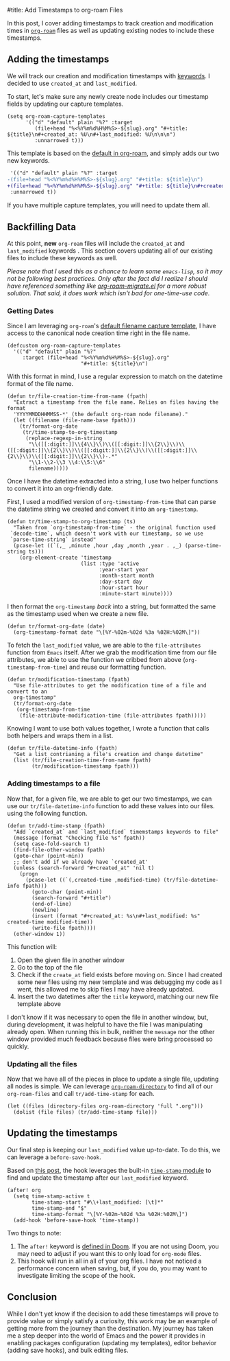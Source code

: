 #title: Add Timestamps to org-roam Files

In this post, I cover adding timestamps to track creation and modification times in [[https://github.com/org-roam/org-roam][=org-roam=]] files as well as updating existing nodes to include these timestamps.

** Adding the timestamps

We will track our creation and modification timestamps with [[https://orgmode.org/worg/dev/org-syntax.html#Keywords][keywords]]. I decided to use =created_at= and =last_modified=.

To start, let's make sure any newly create node includes our timestamp fields by updating our capture templates.

#+begin_src elisp
(setq org-roam-capture-templates
      '(("d" "default" plain "%?" :target
         (file+head "%<%Y%m%d%H%M%S>-${slug}.org" "#+title: ${title}\n#+created_at: %U\n#+last_modified: %U\n\n\n")
         :unnarrowed t)))
#+end_src

This template is based on the [[https://github.com/org-roam/org-roam/blob/c3867619147175faf89ed8f3e90a1e67a4fd9655/org-roam-capture.el#L41-L45][default in org-roam]], and simply adds our two new keywords.

#+begin_src diff
 '(("d" "default" plain "%?" :target
-(file+head "%<%Y%m%d%H%M%S>-${slug}.org" "#+title: ${title}\n")
+(file+head "%<%Y%m%d%H%M%S>-${slug}.org" "#+title: ${title}\n#+created_at: %U\n#+last_modified: %U\n\n\n")
 :unnarrowed t))
#+end_src

If you have multiple capture templates, you will need to update them all.

** Backfilling Data

At this point, *new* =org-roam= files will include the =created_at= and =last_modified= keywords . This section covers updating all of our existing files to include these keywords as well.

/Please note that I used this as a chance to learn some =emacs-lisp=, so it may not be following best practices. Only after the fact did I realize I should have referenced something like [[https://github.com/org-roam/org-roam/blob/main/org-roam-migrate.el][org-roam-migrate.el]] for a more robust solution. That said, it does work which isn't bad for one-time-use code./

*** Getting Dates

Since I am leveraging =org-roam='s [[https://github.com/org-roam/org-roam/blob/7f453f3fffb924ca4ae3f8d34cabc03fbcae0127/org-roam-capture.el#L43][default filename capture template]], I have access to the canonical node creation time right in the file name.

#+begin_src elisp
(defcustom org-roam-capture-templates
  '(("d" "default" plain "%?"
     :target (file+head "%<%Y%m%d%H%M%S>-${slug}.org"
                        "#+title: ${title}\n")
#+end_src

With this format in mind, I use a regular expression to match on the datetime format of the file name.

#+begin_src elisp
(defun tr/file-creation-time-from-name (fpath)
  "Extract a timestamp from the file name. Relies on files having the format
  'YYYYMMDDHHMMSS-*' (the default org-roam node filename)."
  (let ((filename (file-name-base fpath)))
    (tr/format-org-date
     (tr/time-stamp-to-org-timestamp
      (replace-regexp-in-string
       "\\([[:digit:]]\\{4\\}\\)\\([[:digit:]]\\{2\\}\\)\\([[:digit:]]\\{2\\}\\)\\([[:digit:]]\\{2\\}\\)\\([[:digit:]]\\{2\\}\\)\\([[:digit:]]\\{2\\}\\)-.*"
       "\\1-\\2-\\3 \\4:\\5:\\6"
       filename)))))
#+end_src

Once I have the datetime extracted into a string, I use two helper functions to convert it into an org-friendly date.

First, I used a modified version of =org-timestamp-from-time= that can parse the datetime string we created and convert it into an =org-timestamp=.

#+begin_src elisp
(defun tr/time-stamp-to-org-timestamp (ts)
  "Taken from `org-timestamp-from-time` - the original function used
 `decode-time`, which doesn't work with our timestamp, so we use
 `parse-time-string` instead"
  (pcase-let ((`(,_ ,minute ,hour ,day ,month ,year . ,_) (parse-time-string ts)))
    (org-element-create 'timestamp
                        (list :type 'active
                              :year-start year
                              :month-start month
                              :day-start day
                              :hour-start hour
                              :minute-start minute))))
#+end_src

I then format the =org-timestamp= /back/ into a string, but formatted the same as the timestamp used when we create a new file.

#+begin_src elisp
(defun tr/format-org-date (date)
  (org-timestamp-format date "\[%Y-%02m-%02d %3a %02H:%02M\]"))
#+end_src

To fetch the =last_modified= value, we are able to the =file-attributes= function from =Emacs= itself. After we grab the modification time from our file attributes, we able to use the function we cribbed from above (=org-timestamp-from-time=) and reuse our formatting function.

#+begin_src elisp
(defun tr/modification-timestamp (fpath)
  "Use file-attributes to get the modification time of a file and convert to an
  org-timestamp"
  (tr/format-org-date
   (org-timestamp-from-time
    (file-attribute-modification-time (file-attributes fpath)))))
#+end_src

Knowing I want to use both values together, I wrote a function that calls both helpers and wraps them in a list.

#+begin_src elisp
(defun tr/file-datetime-info (fpath)
  "Get a list contrianing a file's creation and change datetime"
  (list (tr/file-creation-time-from-name fpath)
        (tr/modification-timestamp fpath)))
#+end_src

*** Adding timestamps to a file

Now that, for a given file, we are able to get our two timestamps, we can use our =tr/file-datetime-info= function to add these values into our files. using the following function.

#+begin_src elisp
(defun tr/add-time-stamp (fpath)
  "Add `created_at` and `last_modified` timemstamps keywords to file"
  (message (format "Checking file %s" fpath))
  (setq case-fold-search t)
  (find-file-other-window fpath)
  (goto-char (point-min))
  ;; don't add if we already have `created_at'
  (unless (search-forward "#+created_at" 'nil t)
    (progn
      (pcase-let ((`(,created-time ,modified-time) (tr/file-datetime-info fpath)))
        (goto-char (point-min))
        (search-forward "#+title")
        (end-of-line)
        (newline)
        (insert (format "#+created_at: %s\n#+last_modified: %s" created-time modified-time))
        (write-file fpath))))
  (other-window 1))
#+end_src

This function will:

1. Open the given file in another window
2. Go to the top of the file
3. Check if the =create_at= field exists before moving on. Since I had created some new files using my new template and was debugging my code as I went, this allowed me to skip files I may have already updated.
4. Insert the two datetimes after the =title= keyword, matching our new file template above

I don't know if it was necessary to open the file in another window, but, during development, it was helpful to have the file I was manipulating already open. When running this in bulk, neither the =message= nor the other window provided much feedback because files were bring processed so quickly.

*** Updating all the files

Now that we have all of the pieces in place to update a single file, updating all nodes is simple. We can leverage [[https://github.com/org-roam/org-roam/blob/7f453f3fffb924ca4ae3f8d34cabc03fbcae0127/org-roam.el#L115-L119][=org-roam-directory=]] to find all of our =org-roam-files= and call =tr/add-time-stamp= for each.

#+begin_src elisp
(let ((files (directory-files org-roam-directory 'full ".org")))
  (dolist (file files) (tr/add-time-stamp file)))
#+end_src

** Updating the timestamps

Our final step is keeping our =last_modified= value up-to-date.  To do this,  we can leverage a =before-save-hook=.

Based on [[https://org-roam.discourse.group/t/update-a-field-last-modified-at-save/321/18][this post]], the hook leverages the built-in [[https://www.emacswiki.org/emacs/TimeStamp][=time-stamp= module]] to find and update the timestamp after our =last_modified= keyword.

#+begin_src elisp
(after! org
  (setq time-stamp-active t
        time-stamp-start "#\\+last_modified: [\t]*"
        time-stamp-end "$"
        time-stamp-format "\[%Y-%02m-%02d %3a %02H:%02M\]")
  (add-hook 'before-save-hook 'time-stamp))
#+end_src

Two things to note:

1. The =after!= keyword is [[https://github.com/doomemacs/doomemacs/blob/c44bc81a05f3758ceaa28921dd9c830b9c571e61/lisp/doom-lib.el#L496][defined in Doom]]. If you are not using Doom, you may need to adjust if you want this to only load for =org-mode= files.
2. This hook will run in all  in all of your org files. I have not noticed a performance concern when saving, but, if you do, you may want to investigate limiting the scope of the hook.

** Conclusion

While I don't yet know if the decision to add these timestamps will prove to provide value or simply satisfy a curiosity, this work may be an example of getting more from the journey than the destination. My journey has taken me a step deeper into the world of Emacs and the power it provides in enabling packages configuration (updating my templates), editor behavior (adding save hooks), and bulk editing files.
